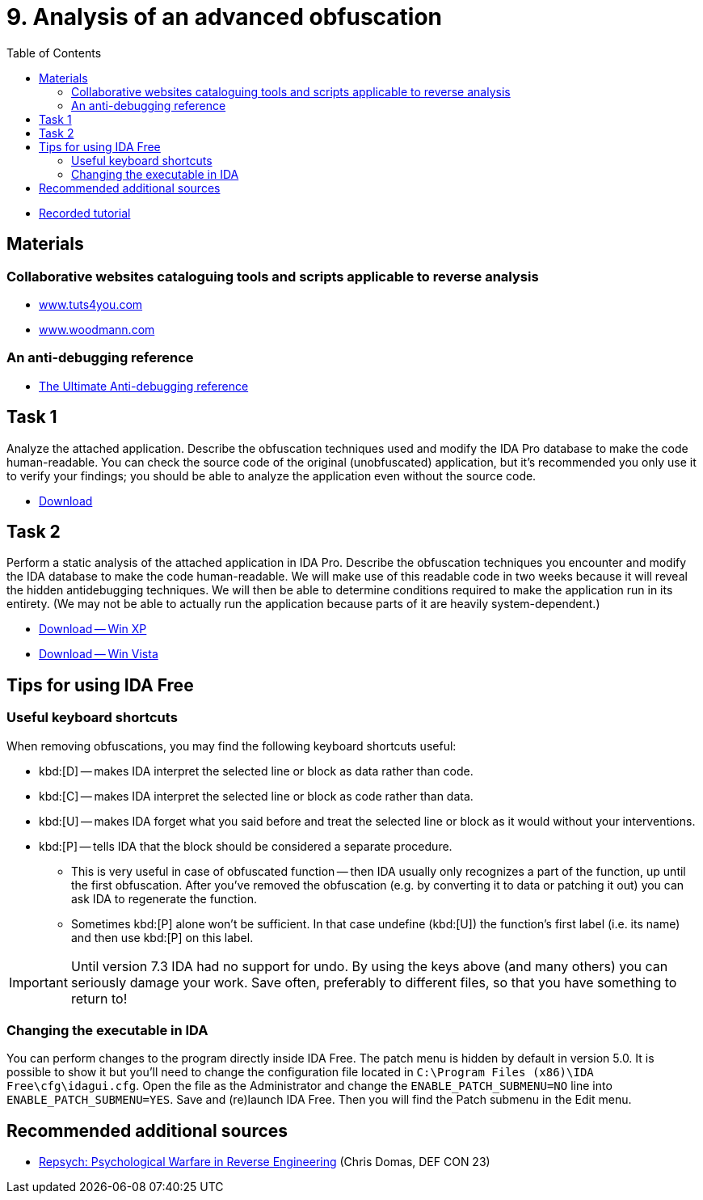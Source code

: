 ﻿
= 9. Analysis of an advanced obfuscation
:imagesdir: ../../media/labs/09
:toc:

* link:https://kib-files.fit.cvut.cz/mi-rev/recordings/2021/NIE-tutorial_09.mp4[Recorded tutorial]

== Materials

=== Collaborative websites cataloguing tools and scripts applicable to reverse analysis

* link:https://tuts4you.com/[www.tuts4you.com]
* link:http://www.woodmann.com/collaborative/tools/index.php/Category:RCE_Tools[www.woodmann.com]

=== An anti-debugging reference

* link:{imagesdir}/the_ultimate_anti-debugging_reference.pdf[The Ultimate Anti-debugging reference]

== Task 1

Analyze the attached application. Describe the obfuscation techniques used and modify the IDA Pro database to make the code human-readable. You can check the source code of the original (unobfuscated) application, but it's recommended you only use it to verify your findings; you should be able to analyze the application even without the source code.

* link:{imagesdir}/cv09a.zip[Download]

== Task 2

Perform a static analysis of the attached application in IDA Pro. Describe the obfuscation techniques you encounter and modify the IDA database to make the code human-readable. We will make use of this readable code in two weeks because it will reveal the hidden antidebugging techniques. We will then be able to determine conditions required to make the application run in its entirety. (We may not be able to actually run the application because parts of it are heavily system-dependent.)

* link:{imagesdir}/cv09b.zip[Download -- Win XP]
* link:{imagesdir}/cv09b.vista.zip[Download -- Win Vista]

== Tips for using IDA Free

=== Useful keyboard shortcuts

When removing obfuscations, you may find the following keyboard shortcuts useful:

* kbd:[D] -- makes IDA interpret the selected line or block as data rather than code.
* kbd:[C] -- makes IDA interpret the selected line or block as code rather than data.
* kbd:[U] -- makes IDA forget what you said before and treat the selected line or block as it would without your interventions.
* kbd:[P] -- tells IDA that the block should be considered a separate procedure.
** This is very useful in case of obfuscated function -- then IDA usually only recognizes a part of the function, up until the first obfuscation. After you've removed the obfuscation (e.g. by converting it to data or patching it out) you can ask IDA to regenerate the function.
** Sometimes kbd:[P] alone won't be sufficient. In that case undefine (kbd:[U]) the function's first label (i.e. its name) and then use kbd:[P] on this label.

[IMPORTANT]
====
Until version 7.3 IDA had no support for undo. By using the keys above (and many others) you can seriously damage your work. Save often, preferably to different files, so that you have something to return to!
====

=== Changing the executable in IDA

You can perform changes to the program directly inside IDA Free. The patch menu is hidden by default in version 5.0. It is possible to show it but you'll need to change the configuration file located in `C:\Program Files (x86)\IDA Free\cfg\idagui.cfg`. Open the file as the Administrator and change the `ENABLE_PATCH_SUBMENU=NO` line into `ENABLE_PATCH_SUBMENU=YES`. Save and (re)launch IDA Free. Then you will find the Patch submenu in the Edit menu.

== Recommended additional sources

* link:https://www.youtube.com/watch?v=HlUe0TUHOIc[Repsych: Psychological Warfare in Reverse Engineering] (Chris Domas, DEF CON 23)
